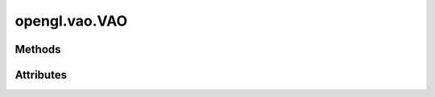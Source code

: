 
.. py:module:: moderngl_window.opengl.vao
.. py:currentmodule:: moderngl_window.opengl.vao

opengl.vao.VAO
==============

.. autodata:: VAO
   :annotation:

Methods
-------

.. automethod:: VAO.__init__
.. automethod:: VAO.render
.. automethod:: VAO.render_indirect
.. automethod:: VAO.transform
.. automethod:: VAO.buffer
.. automethod:: VAO.index_buffer
.. automethod:: VAO.instance
.. automethod:: VAO.release
.. automethod:: VAO.get_buffer_by_name

Attributes
----------

.. autoattribute:: VAO.ctx
